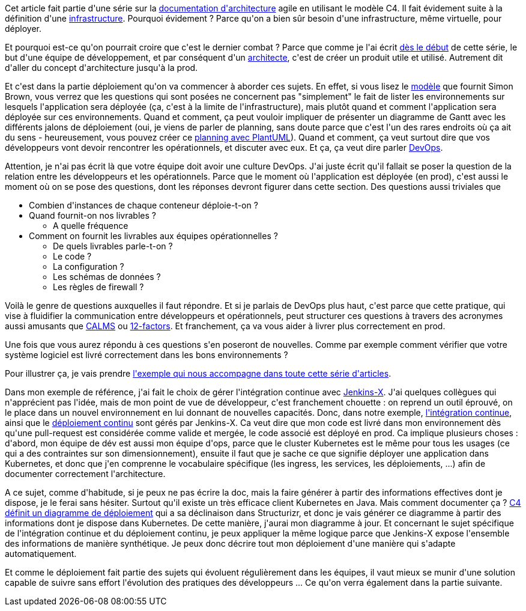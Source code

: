 :jbake-type: post
:jbake-status: published
:jbake-title: Déployer ... c'est le dernier combat ?
:jbake-tags: architecture_agile,devops,kubernetes,_mois_avr.,_année_2020
:jbake-date: 2020-04-15
:jbake-depth: ../../../../
:jbake-uri: wordpress/2020/04/15/deployer-cest-le-dernier-combat.adoc
:jbake-excerpt: 
:jbake-source: https://riduidel.wordpress.com/2020/04/15/deployer-cest-le-dernier-combat/
:jbake-style: wordpress

++++
<!-- wp:paragraph -->
<p>Cet article fait partie d'une série sur la <a href="https://riduidel.wordpress.com/2020/04/07/comment-documenter-une-architecture-ou-pourquoi-jutilise-c4-structurizr-asciidoc/">documentation d'architecture</a> agile en utilisant le modèle C4. Il fait évidement suite à la définition d'une <a href="https://riduidel.wordpress.com/2020/04/15/deployer-dans-quelle-infrastructure/">infrastructure</a>. Pourquoi évidement ? Parce qu'on a bien sûr besoin d'une infrastructure, même virtuelle, pour déployer.</p>
<!-- /wp:paragraph -->

<!-- wp:paragraph -->
<p>Et pourquoi est-ce qu'on pourrait croire que c'est le dernier combat ? Parce que comme je l'ai écrit <a href="https://riduidel.wordpress.com/2020/04/06/pourquoi-documenter-une-architecture/">dès le début</a> de cette série, le but d'une équipe de développement, et par conséquent d'un <a href="https://riduidel.wordpress.com/2020/04/03/cest-quoi-un-architecte-logiciel/">architecte</a>, c'est de créer un produit utile et utilisé. Autrement dit d'aller du concept d'architecture jusqu'à la prod.</p>
<!-- /wp:paragraph -->

<!-- wp:paragraph -->
<p>Et c'est dans la partie déploiement qu'on va commencer à aborder ces sujets. En effet, si vous lisez le <a href="https://structurizr.com/help/documentation/deployment">modèle</a> que fournit Simon Brown, vous verrez que les questions qui sont posées ne concernent pas "simplement" le fait de lister les environnements sur lesquels l'application sera déployée (ça, c'est à la limite de l'infrastructure), mais plutôt quand et comment l'application sera déployée sur ces environnements. Quand et comment, ça peut vouloir impliquer de présenter un diagramme de Gantt avec les différents jalons de déploiement (oui, je viens de parler de planning, sans doute parce que c'est l'un des rares endroits où ça ait du sens - heureusement, vous pouvez créer ce <a href="https://plantuml.com/fr/gantt-diagram">planning avec PlantUML</a>). Quand et comment, ça veut surtout dire que vos développeurs vont devoir rencontrer les opérationnels, et discuter avec eux. Et ça, ça veut dire parler <a href="https://fr.wikipedia.org/wiki/Devops">DevOps</a>.</p>
<!-- /wp:paragraph -->

<!-- wp:paragraph -->
<p>Attention, je n'ai pas écrit là que votre équipe doit avoir une culture DevOps. J'ai juste écrit qu'il fallait se poser la question de la relation entre les développeurs et les opérationnels. Parce que le moment où l'application est déployée (en prod), c'est aussi le moment où on se pose des questions, dont les réponses devront figurer dans cette section. Des questions aussi triviales que</p>
<!-- /wp:paragraph -->

<!-- wp:list -->
<ul><li>Combien d'instances de chaque conteneur déploie-t-on ?</li><li>Quand fournit-on nos livrables ?<ul><li>A quelle fréquence</li></ul></li><li>Comment on fournit les livrables aux équipes opérationnelles ?<ul><li>De quels livrables parle-t-on ?</li><li>Le code ?</li><li>La configuration ?</li><li>Les schémas de données ?</li><li>Les règles de firewall ?</li></ul></li></ul>
<!-- /wp:list -->

<!-- wp:paragraph -->
<p>Voilà le genre de questions auxquelles il faut répondre. Et si je parlais de DevOps plus haut, c'est parce que cette pratique, qui vise à fluidifier la communication entre développeurs et opérationnels, peut structurer ces questions à travers des acronymes aussi amusants que <a href="https://itrevolution.com/devops-culture-part-1/">CALMS</a> ou <a href="https://12factor.net/fr/">12-factors</a>. Et franchement, ça va vous aider à livrer plus correctement en prod.</p>
<!-- /wp:paragraph -->

<!-- wp:paragraph -->
<p>Une fois que vous aurez répondu à ces questions s'en poseront de nouvelles. Comme par exemple comment vérifier que votre système logiciel est livré correctement dans les bons environnements ?</p>
<!-- /wp:paragraph -->

<!-- wp:paragraph -->
<p>Pour illustrer ça, je vais prendre <a href="https://riduidel.wordpress.com/2020/04/07/prenons-un-exemple-darchitecture/">l'exemple qui nous accompagne dans toute cette série d'articles</a>.</p>
<!-- /wp:paragraph -->

<!-- wp:paragraph -->
<p>Dans mon exemple de référence, j'ai fait le choix de gérer l'intégration continue avec <a href="https://jenkins-x.io/">Jenkins-X</a>. J'ai quelques collègues qui n'apprécient pas l'idée, mais de mon point de vue de développeur, c'est franchement chouette : on reprend un outil éprouvé, on le place dans un nouvel environnement en lui donnant de nouvelles capacités. Donc, dans notre exemple, <a href="https://fr.wikipedia.org/wiki/Int%C3%A9gration_continue">l'intégration continue</a>, ainsi que le <a href="https://fr.wikipedia.org/wiki/D%C3%A9ploiement_continu">déploiement continu</a> sont gérés par Jenkins-X. Ca veut dire que mon code est livré dans mon environnement dès qu'une pull-request est considérée comme valide et mergée, le code associé est déployé en prod. Ca implique plusieurs choses : d'abord, mon équipe de dév est aussi mon équipe d'ops, parce que le cluster Kubernetes est le même pour tous les usages (ce qui a des contraintes sur son dimensionnement), ensuite il faut que je sache ce que signifie déployer une application dans Kubernetes, et donc que j'en comprenne le vocabulaire spécifique (les ingress, les services, les déploiements, ...) afin de documenter correctement l'architecture.</p>
<!-- /wp:paragraph -->

<!-- wp:paragraph -->
<p>A ce sujet, comme d'habitude, si je peux ne pas écrire la doc, mais la faire générer à partir des informations effectives dont je dispose, je le ferai sans hésiter. Surtout qu'il existe un très efficace client Kubernetes en Java. Mais comment documenter ça ? <a href="https://c4model.com/#DeploymentDiagram">C4 définit un diagramme de déploiement</a> qui a sa déclinaison dans Structurizr, et donc je vais générer ce diagramme à partir des informations dont je dispose dans Kubernetes. De cette manière, j'aurai mon diagramme à jour. Et concernant le sujet spécifique de l'intégration continue et du déploiement continu, je peux appliquer la même logique parce que Jenkins-X expose l'ensemble des informations de manière synthétique. Je peux donc décrire tout mon déploiement d'une manière qui s'adapte automatiquement.</p>
<!-- /wp:paragraph -->

<!-- wp:paragraph -->
<p>Et comme le déploiement fait partie des sujets qui évoluent régulièrement dans les équipes, il vaut mieux se munir d'une solution capable de suivre sans effort l'évolution des pratiques des développeurs ... Ce qu'on verra également dans la partie suivante.</p>
<!-- /wp:paragraph -->
++++